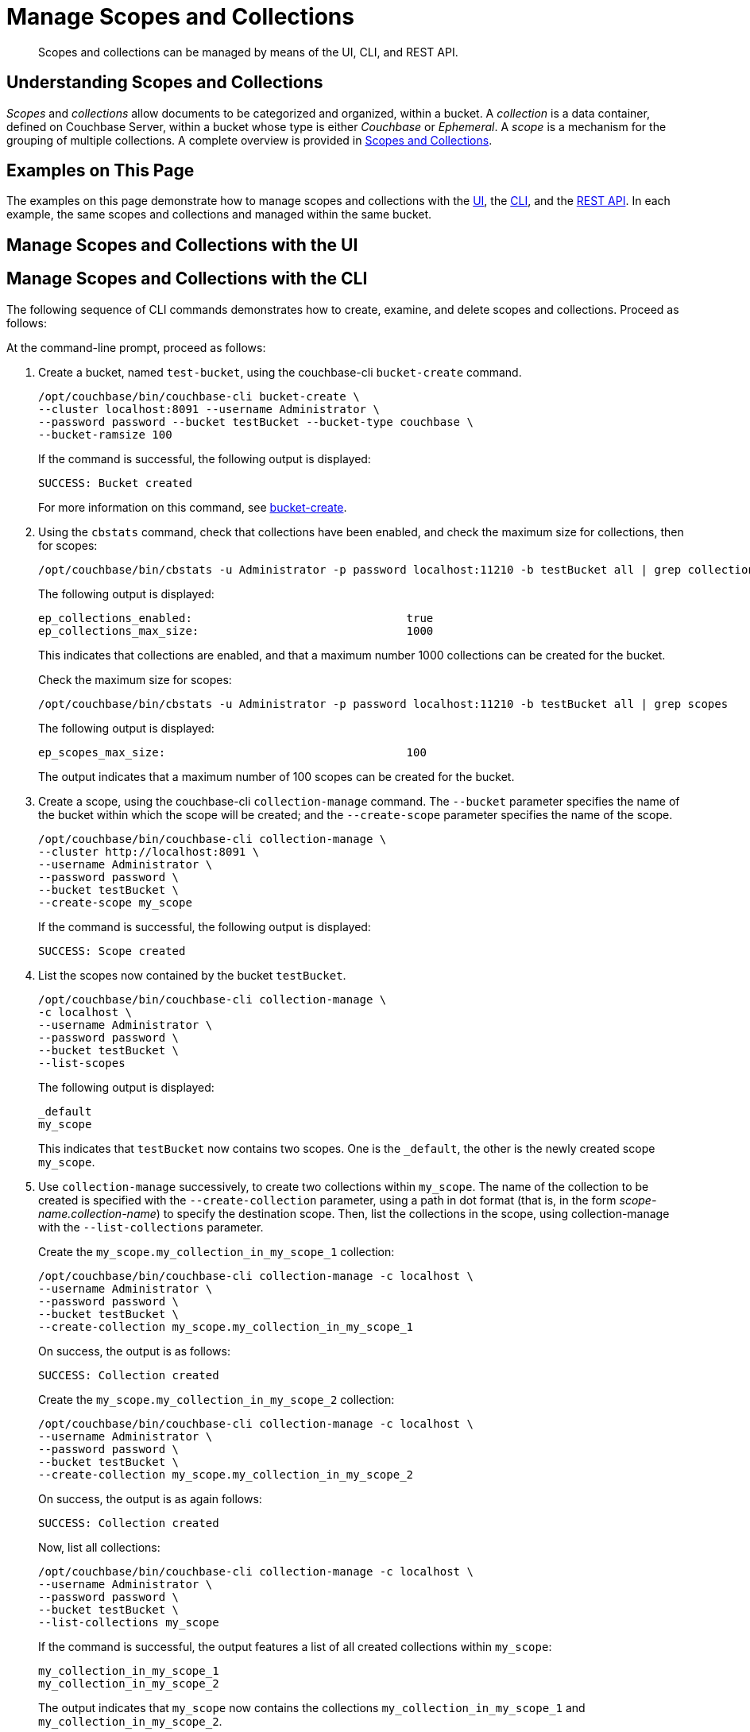 = Manage Scopes and Collections

[abstract]
Scopes and collections can be managed by means of the UI, CLI, and REST API.

[#understanding-scopes-and-collections]
== Understanding Scopes and Collections

_Scopes_ and _collections_ allow documents to be categorized and organized, within a bucket.
A _collection_ is a data container, defined on Couchbase Server, within a bucket whose type is either _Couchbase_ or _Ephemeral_.
A _scope_ is a mechanism for the grouping of multiple collections.
A complete overview is provided in xref:learn:data/scopes-and-collections.adoc[Scopes and Collections].

[#examples-on-this-page]
== Examples on This Page

The examples on this page demonstrate how to manage scopes and collections with the xref:manage:manage-scopes-and-collections/manage-scopes-and-collections.adoc#manage-scopes-and-collections-with-the-ui[UI], the xref:manage:manage-scopes-and-collections/manage-scopes-and-collections.adoc#manage-scopes-and-collections-with-the-cli[CLI], and the xref:manage:manage-scopes-and-collections/manage-scopes-and-collections.adoc#manage-scopes-and-collections-with-the-rest-api[REST API].
In each example, the same scopes and collections and managed within the same bucket.

[#manage-scopes-and-collections-with-the-ui]
== Manage Scopes and Collections with the UI

[#manage-scopes-and-collections-with-the-cli]
== Manage Scopes and Collections with the CLI

The following sequence of CLI commands demonstrates how to create, examine, and delete scopes and collections.
Proceed as follows:

At the command-line prompt, proceed as follows:

. Create a bucket, named `test-bucket`, using the couchbase-cli `bucket-create` command.
+
----
/opt/couchbase/bin/couchbase-cli bucket-create \
--cluster localhost:8091 --username Administrator \
--password password --bucket testBucket --bucket-type couchbase \
--bucket-ramsize 100
----
+
If the command is successful, the following output is displayed:
+
----
SUCCESS: Bucket created
----
+
For more information on this command, see xref:cli:cbcli/couchbase-cli-bucket-create.adoc[bucket-create].

. Using the `cbstats` command, check that collections have been enabled, and check the maximum size for collections, then for scopes:
+
----
/opt/couchbase/bin/cbstats -u Administrator -p password localhost:11210 -b testBucket all | grep collections
----
+
The following output is displayed:
+
----
ep_collections_enabled:                                true
ep_collections_max_size:                               1000
----
+
This indicates that collections are enabled, and that a maximum number 1000 collections can be created for the bucket.
+
Check the maximum size for scopes:
+
----
/opt/couchbase/bin/cbstats -u Administrator -p password localhost:11210 -b testBucket all | grep scopes
----
+
The following output is displayed:
+
----
ep_scopes_max_size:                                    100
----
+
The output indicates that a maximum number of 100 scopes can be created for the bucket.

. Create a scope, using the couchbase-cli `collection-manage` command.
The `--bucket` parameter specifies the name of the bucket within which the scope will be created; and the `--create-scope` parameter specifies the name of the scope.
+
----
/opt/couchbase/bin/couchbase-cli collection-manage \
--cluster http://localhost:8091 \
--username Administrator \
--password password \
--bucket testBucket \
--create-scope my_scope
----
+
If the command is successful, the following output is displayed:
+
----
SUCCESS: Scope created
----

. List the scopes now contained by the bucket `testBucket`.
+
----
/opt/couchbase/bin/couchbase-cli collection-manage \
-c localhost \
--username Administrator \
--password password \
--bucket testBucket \
--list-scopes
----
+
The following output is displayed:
+
----
_default
my_scope
----
+
This indicates that `testBucket` now contains two scopes.
One is the `_default`, the other is the newly created scope `my_scope`.

. Use `collection-manage` successively, to create two collections within `my_scope`.
The name of the collection to be created is specified with the `--create-collection` parameter, using a path in dot format (that is, in the form _scope-name.collection-name_) to specify the destination scope.
Then, list the collections in the scope, using collection-manage with the `--list-collections` parameter.
+
Create the `my_scope.my_collection_in_my_scope_1` collection:
+
----
/opt/couchbase/bin/couchbase-cli collection-manage -c localhost \
--username Administrator \
--password password \
--bucket testBucket \
--create-collection my_scope.my_collection_in_my_scope_1
----
+
On success, the output is as follows:
+
----
SUCCESS: Collection created
----
+
Create the `my_scope.my_collection_in_my_scope_2` collection:
+
----
/opt/couchbase/bin/couchbase-cli collection-manage -c localhost \
--username Administrator \
--password password \
--bucket testBucket \
--create-collection my_scope.my_collection_in_my_scope_2
----
+
On success, the output is as again follows:
+
----
SUCCESS: Collection created
----
+
Now, list all collections:
+
----
/opt/couchbase/bin/couchbase-cli collection-manage -c localhost \
--username Administrator \
--password password \
--bucket testBucket \
--list-collections my_scope
----
+
If the command is successful, the output features a list of all created collections within `my_scope`:
+
----
my_collection_in_my_scope_1
my_collection_in_my_scope_2
----
+
The output indicates that `my_scope` now contains the collections `my_collection_in_my_scope_1` and `my_collection_in_my_scope_2`.

. Create a collection in the `_default` scope, and then list collections within that scope.
+
----
/opt/couchbase/bin/couchbase-cli collection-manage -c localhost \
--username Administrator \
--password password \
--bucket testBucket \
--create-collection _default.my_collection_in_default_scope
----
+
On success, the following output is displayed:
+
----
SUCCESS: Collection created
----
+
Now, list collections within the scope:
+
----
/opt/couchbase/bin/couchbase-cli collection-manage -c localhost \
--username Administrator \
--password password \
--bucket testBucket \
--list-collections _default
----
+
On success, a list of the collections in the scope is displayed:
+
----
my_collection_in_default_scope
_default
----
+
The output indicates that the _default scope now contains two collections, which are the `_default` collection, and the newly created collection `my_collection_in_default_scope`.

. Create two documents, within the default scope and collection, using the `cbc create` command.
Note that if no scope or collection is explicitly specified, the default scope and collection are assumed.
+
----
/opt/couchbase/bin/cbc create -u Administrator -P password testDocument1 \
-U couchbase://localhost/testBucket \
-V '{"key1" : "value1"}'
----
+
On success, this produces output indicating that the named document has been saved, and providing its _CAS_ number.
+
----
testDocument1       Stored. CAS=0x15833ec67e800000
----
+
Now, create the second document:
+
----
/opt/couchbase/bin/cbc create -u Administrator -P password testDocument2 \
-U couchbase://10.143.192.101/testBucket \
-V '{"key2" : "value2"}'
----
+
On success, the output is as follows:
+
----
testDocument2       Stored. CAS=0x15833ec889540000
----

. Display statistics on existing collections, using the `cbstats` command, specifying the collections parameter.
+
----
/opt/couchbase/bin/cbstats -u Administrator -p password \
-b testBucket localhost:11210 collections
----
+
Statistics are displayed as follows:
+
----
collection:0x0:items:         2
collection:0x8:items:         0
collection:0x9:items:         0
collection:0xa:items:         0
manifest:collection:0x0:name: _default
manifest:collection:0x8:name: my_collection_in_my_scope_1
manifest:collection:0x9:name: my_collection_in_my_scope_2
manifest:collection:0xa:name: my_collection_in_default_scope
manifest:collections:         4
manifest:default_exists:      true
manifest:uid:                 4
----
+
Note that the output identifies the `_default` collection as `0x0`, and indicates that this contains 2 items: these correspond to the two documents previously created with `cbc create`.

. Again display statistics on existing collections using the `cbstats` command, this time specifying the `collections-details` parameter.
+
----
/opt/couchbase/bin/cbstats -u Administrator -p password -b testBucket \
localhost:11210 collections-details
----
+
Statistics are displayed as follows:
+
----
manifest:collection:0x0:name:                      _default
manifest:collection:0x8:name:                      my_collection_in_my_scope_1
manifest:collection:0x9:name:                      my_collection_in_my_scope_2
manifest:collection:0xa:name:                      my_collection_in_default_scope
manifest:collections:                              4
manifest:default_exists:                           true
manifest:uid:                                      4
vb_0:collection:0x0:entry:high_seqno:              0
vb_0:collection:0x0:entry:items:                   0
vb_0:collection:0x0:entry:persisted_high_seqno:    0
vb_0:collection:0x0:entry:scope:                   0
vb_0:collection:0x0:entry:start_seqno:             0
vb_0:collection:0x8:entry:high_seqno:              2
vb_0:collection:0x8:entry:items:                   0
vb_0:collection:0x8:entry:persisted_high_seqno:    2
vb_0:collection:0x8:entry:scope:                   8
vb_0:collection:0x8:entry:start_seqno:             2
vb_0:collection:0x9:entry:high_seqno:              3
vb_0:collection:0x9:entry:items:                   0
 	.
	.
----
+
The output, which is presented here in truncated form, provides additional details on scopes, collections, and their content; including sequence numbers, uid numbers, and per-vBucket information. Note that an identifying vBucket-number can be specified, to produce output for that vBucket alone:
+
----
/opt/couchbase/bin/cbstats -u Administrator -p password -b testBucket localhost:11210 collections-details 8
----
+
The number `8` having been specified, displayed statistics are for vBucket 8 only:
+
----
vb_8:collection:0x0:entry:high_seqno:           0
vb_8:collection:0x0:entry:items:                0
vb_8:collection:0x0:entry:persisted_high_seqno: 0
vb_8:collection:0x0:entry:scope:                0
vb_8:collection:0x0:entry:start_seqno:          0
vb_8:collection:0x8:entry:high_seqno:           2
vb_8:collection:0x8:entry:items:                0
vb_8:collection:0x8:entry:persisted_high_seqno: 2
vb_8:collection:0x8:entry:scope:                8
vb_8:collection:0x8:entry:start_seqno:          2
vb_8:collection:0x9:entry:high_seqno:           3
vb_8:collection:0x9:entry:items:                0
vb_8:collection:0x9:entry:persisted_high_seqno: 3
vb_8:collection:0x9:entry:scope:                8
vb_8:collection:0x9:entry:start_seqno:          3
vb_8:collection:0xa:entry:high_seqno:           4
vb_8:collection:0xa:entry:items:                0
vb_8:collection:0xa:entry:persisted_high_seqno: 4
vb_8:collection:0xa:entry:scope:                0
vb_8:collection:0xa:entry:start_seqno:          4
vb_8:manifest:default_exists:                   true
vb_8:manifest:entries:                          4
----

. Drop a collection from the created scope, then list collections within that scope.
+
----
/opt/couchbase/bin/couchbase-cli collection-manage -c localhost \
--username Administrator \
--password password \
--bucket testBucket \
--drop-collection my_scope.my_collection_in_my_scope_1
----
+
If the command is successful, the following is displayed:
+
----
SUCCESS: Collection deleted
----
+
Note that in this context, `deleted` means `dropped`.
+
----
/opt/couchbase/bin/couchbase-cli collection-manage -c localhost \
--username Administrator \
--password password \
--bucket testBucket \
--list-collections my_scope
----
+
Output features each collection in the specified scope:
+
----
my_collection_in_my_scope_2
----
+
The output indicates that the collection `my_collection_in_my_scope_1` has now been dropped from `my_scope`.

. Drop the created scope, then list scopes.
+
----
/opt/couchbase/bin/couchbase-cli collection-manage -c localhost \
--username Administrator \
--password password \
--bucket testBucket \
--drop-scope my_scope
----
+
On success, the following output is displayed:
+
----
SUCCESS: Scope deleted
----
+
List all remaining scopes:
+
----
/opt/couchbase/bin/couchbase-cli collection-manage -c localhost \
--username Administrator \
--password password \
--bucket testBucket \
--list-scopes
----
+
The following output is displayed:
+
----
_default
----
+
This indicates that `my_scope`, and the collection it contained, `my_collection_in_my_scope_2`, have been dropped.

This concludes the sequence of commands.

[#manage-scopes-and-collections-with-the-rest-api]
== Manage Scopes and Collections with the REST API

The following sequence of REST API commands demonstrates how to create, examine, and delete scopes and collections.
Proceed as follows:

At the command-line prompt, proceed as follows:

. Create a bucket, named `testBucket`, using the `/pools/default/buckets` REST method:
+
----
curl -X POST -u Administrator:password \
http://localhost:8091/pools/default/buckets \
-d name=testBucket \
-d ramQuotaMB=100
----
+
For information on this REST call and its parameters, see xref:rest-api:rest-bucket-create.adoc[Creating and Editing Buckets].

. Create a scope. This is a POST operation, using the `/pools/default/buckets/_<bucket>_/collections` endpoint, and specifying the `-name` parameter.
+
----
curl -u Administrator:password -X POST \
http://localhost:8091/pools/default/buckets/testBucket/collections \
-d name=my_scope
----
+
If successful, the command returns a _uid_ for the action (this is principally for internal use, and need not be tracked by the user):
+
----
{"uid":1}
----
+
Now, examine the collections _manifest_ for the specified bucket.
This is a GET operation, using the same endpoint as the previous POST, with no parameter.
+
----
curl -u Administrator:password -X GET \
http://localhost:8091/pools/default/buckets/testBucket/collections
----
+
This returns the following output:
+
----
{"uid":"1","scopes":[{"name":"my_scope","uid":"8","collections":[]},{"name":"_default","uid":"0","collections":[{"name":"_default","uid":"0"}]}]}
----
+
Formatted, this output is as follows:
+
----
{
  "uid": "1",
  "scopes": [
    {
      "name": "my_scope",
      "uid": "8",
      "collections": []
    },
    {
      "name": "_default",
      "uid": "0",
      "collections": [
        {
          "name": "_default",
          "uid": "0"
        }
      ]
    }
  ]
}
----
+
This output shows that the bucket now contains two scopes, which are `my_scope` and `_default`.
The `_default` scope contains a single collection, which is also named `_default`.

. Create two collections, within the created scope.
This requires a POST operation, specifying the created scope as endpoint, and using the -name parameter to specify the new collection-name.
For the first collection, enter the following command:
+
----
curl -u Administrator:password -X POST \
http://localhost:8091/pools/default/buckets/testBucket/collections/my_scope \
-d name=my_collection_in_my_scope_1
----
+
If successful, the operation returns a uid.
+
----
{"uid":2}
----
+
Create the second collection as follows:
+
----
curl -u Administrator:password -X POST \
http://localhost:8091/pools/default/buckets/testBucket/collections/my_scope \
-d name=my_collection_in_my_scope_2
----
+
Again, success returns a uid:
+
----
{"uid":3}
----
+
Now, re-examine the collections manifest for the bucket.
+
----
curl -u Administrator:password -X GET \
http://localhost:8091/pools/default/buckets/testBucket/collections
----
+
The unformatted output is as follows:
+
----
{"uid":"3","scopes":[{"name":"my_scope","uid":"8","collections":[{"name":"my_collection_in_my_scope_2","uid":"9"},{"name":"my_collection_in_my_scope_1","uid":"8"}]},{"name":"_default","uid":"0","collections":[{"name":"_default","uid":"0"}]}]}
----
+
When formatted, the output takes the following appearance:
+
----
{
  "uid": "3",
  "scopes": [
    {
      "name": "my_scope",
      "uid": "8",
      "collections": [
        {
          "name": "my_collection_in_my_scope_2",
          "uid": "9"
        },
        {
          "name": "my_collection_in_my_scope_1",
          "uid": "8"
        }
      ]
    },
    {
      "name": "_default",
      "uid": "0",
      "collections": [
        {
          "name": "_default",
          "uid": "0"
        }
      ]
    }
  ]
}
----
+
This indicates that the collections `my_collection_in_my_scope_1` and `my_collection_in_my_scope_2` have been successfully created in `my_scope`.

. Create a collection in the default scope.
This is a POST operation, specifying the `_default` scope as endpoint, and the `-name` parameter to specify the new collection-name.
+
----
curl -u Administrator:password -X POST \
http://localhost:8091/pools/default/buckets/testBucket/collections/_default \
-d name=my_collection_in_default_scope
----
+
A uid is returned:
+
----
{"uid":4}
----
+
Now, re-examine the collections manifest for the bucket.
+
----
curl -u Administrator:password -X GET \
http://localhost:8091/pools/default/buckets/testBucket/collections
----
+
This returns the following:
+
----
{"uid":"4","scopes":[{"name":"my_scope","uid":"8","collections":[{"name":"my_collection_in_my_scope_2","uid":"9"},{"name":"my_collection_in_my_scope_1","uid":"8"}]},{"name":"_default","uid":"0","collections":[{"name":"my_collection_in_default_scope","uid":"a"},{"name":"_default","uid":"0"}]}]}
----
+
When formatted the output is as follows:
+
----
{
  "uid": "4",
  "scopes": [
    {
      "name": "my_scope",
      "uid": "8",
      "collections": [
        {
          "name": "my_collection_in_my_scope_2",
          "uid": "9"
        },
        {
          "name": "my_collection_in_my_scope_1",
          "uid": "8"
        }
      ]
    },
    {
      "name": "_default",
      "uid": "0",
      "collections": [
        {
          "name": "my_collection_in_default_scope",
          "uid": "a"
        },
        {
          "name": "_default",
          "uid": "0"
        }
      ]
    }
  ]
}
----
+
This indicates that the collection `my_collection_in_default_scope` has been successfully created in the `_default` scope, and so appears alongside the `_default` collection.

. Drop a collection from the created scope.
This requires a DELETE operation, and the endpoint that specifies the collection that is to be dropped.
+
----
curl -u Administrator:password -X DELETE \
http://localhost:8091/pools/default/buckets/testBucket/collections/\
my_scope/my_collection_in_my_scope_1
----
+
This returns a uid:
+
----
{"uid":5}
----
+
Now, re-examine the collections manifest for the bucket.
+
----
curl -u Administrator:password -X GET \
http://localhost:8091/pools/default/buckets/testBucket/collections
----
+
The output (here formatted) indicates that the collection `my_collection_in_my_scope_1` has successfully been dropped from my_scope:
+
----
{
  "uid": "5",
  "scopes": [
    {
      "name": "my_scope",
      "uid": "8",
      "collections": [
        {
          "name": "my_collection_in_my_scope_2",
          "uid": "9"
        }
      ]
    },
    {
      "name": "_default",
      "uid": "0",
      "collections": [
        {
          "name": "my_collection_in_default_scope",
          "uid": "a"
        },
        {
          "name": "_default",
          "uid": "0"
        }
      ]
    }
  ]
}
----


. Drop the created scope, and examine the manifest.
+
----
curl -u Administrator:password -X DELETE \
http://localhost:8091/pools/default/buckets/testBucket/collections/my_scope
----
+
This returns a uid:
+
----
{"uid":6}
----
+
Examine the manifest:
+
----
curl -u Administrator:password -X GET \
http://localhost:8091/pools/default/buckets/testBucket/collections
----
+
The output (here formatted) is as follows:
+
----
{
  "uid": "6",
  "scopes": [
    {
      "name": "_default",
      "uid": "0",
      "collections": [
        {
          "name": "my_collection_in_default_scope",
          "uid": "a"
        },
        {
          "name": "_default",
          "uid": "0"
        }
      ]
    }
  ]
}

----
+
This indicates that `my_scope`  has successfully been dropped; and with it, the collection `my_collection_in_my_scope_2`.

This concludes the sequence of commands.

A reference page for each of the available REST methods is provided in xref:developer-preview:collections/collections-rest-api-reference.adoc[REST API Reference].

[#see-also]
== See Also
